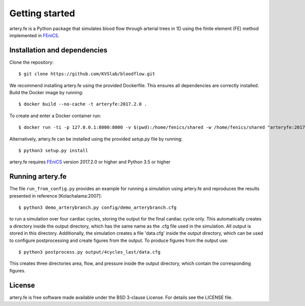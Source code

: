 Getting started
================

artery.fe is a Python package that simulates blood flow through arterial trees in 1D using the finite element (FE) method implemented in FEniCS_.

Installation and dependencies
-----------------------------

Clone the repository::

  $ git clone https://github.com/KVSlab/bloodflow.git

We recommend installing artery.fe using the provided Dockerfile. This
ensures all dependencies are correctly installed. Build the Docker image
by running::

  $ docker build --no-cache -t arteryfe:2017.2.0 .

To create and enter a Docker container run::

  $ docker run -ti -p 127.0.0.1:8000:8000 -v $(pwd):/home/fenics/shared -w /home/fenics/shared "arteryfe:2017.2.0"

Alternatively, artery.fe can be installed using the provided `setup.py` file by running::

  $ python3 setup.py install

artery.fe requires FEniCS_ version 2017.2.0 or higher and Python 3.5 or higher

.. _FEniCS: https://fenicsproject.org/


Running artery.fe
-----------------------------

The file ``run_from_config.py`` provides an example for running a simulation using artery.fe and reproduces the results presented in reference [Kolachalama:2007]::

  $ python3 demo_arterybranch.py config/demo_arterybranch.cfg

to run a simulation over four cardiac cycles, storing the output for the final cardiac cycle only. This automatically creates a directory inside the output directory, which has the same name as the .cfg file used in the simulation. All output is stored in this directory. Additionally, the simulation creates a file 'data.cfg' inside the output directory, which can be used to configure postprocessing and create figures from the output. To produce figures from the output use::

  $ python3 postprocess.py output/4cycles_last/data.cfg

This creates three directories area, flow, and pressure inside the output directory, which contain the corresponding figures.


License
-------

artery.fe is free software made available under the BSD 3-clause
License. For details see the LICENSE file.
